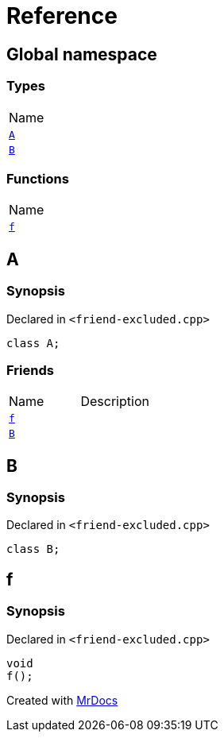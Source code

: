 = Reference
:mrdocs:

[#index]
== Global namespace

=== Types

[cols=1]
|===
| Name
| link:#A[`A`] 
| link:#B[`B`] 
|===

=== Functions

[cols=1]
|===
| Name
| link:#f[`f`] 
|===

[#A]
== A

=== Synopsis

Declared in `&lt;friend&hyphen;excluded&period;cpp&gt;`

[source,cpp,subs="verbatim,replacements,macros,-callouts"]
----
class A;
----

=== Friends

[cols=2]
|===
| Name
| Description
| `link:#f[f]`
| 
| `link:#B[B]`
| 
|===

[#B]
== B

=== Synopsis

Declared in `&lt;friend&hyphen;excluded&period;cpp&gt;`

[source,cpp,subs="verbatim,replacements,macros,-callouts"]
----
class B;
----

[#f]
== f

=== Synopsis

Declared in `&lt;friend&hyphen;excluded&period;cpp&gt;`

[source,cpp,subs="verbatim,replacements,macros,-callouts"]
----
void
f();
----


[.small]#Created with https://www.mrdocs.com[MrDocs]#

